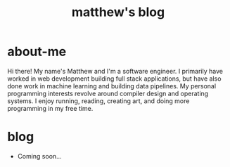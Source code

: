 #+title: matthew's blog 
# #+date: Mon May  5 18:27:31 EDT 2025

* about-me
Hi there! My name's Matthew and I'm a software engineer.  I primarily have worked in web development building full stack applications, but have also done work in machine learning and building data pipelines.
My personal programming interests revolve around compiler design and operating systems.  I enjoy running, reading, creating art, and doing more programming in my free time. 

* blog
+ Coming soon... 


#+BEGIN_EXPORT html
<div style="display: flex; gap: 5rem;">
  <a href="https://www.linkedin.com/in/mgouz/">
    <img src="../assets/linkedin-svgrepo-com.svg" alt="Logo" style="width:100px;height:auto;" />
  </a>
  <a href="https://github.com/mgouz/">
    <img src="../assets/github-mark.svg" alt="Logo" style="width:100px;height:auto;" />
  </a>
</div>
#+END_EXPORT
  
